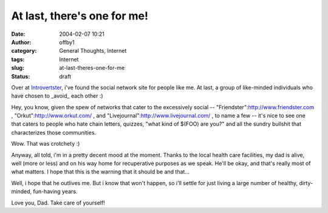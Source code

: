 At last, there's one for me!
############################
:date: 2004-02-07 10:21
:author: offby1
:category: General Thoughts, Internet
:tags: Internet
:slug: at-last-theres-one-for-me
:status: draft

Over at `Introvertster <http://www.airbag.ca/introvertster/>`__, i've
found the social network site for people like me. At last, a group of
like-minded individuals who have chosen to \_avoid\_ each other :)

Hey, you know, given the spew of networks that cater to the excessively
social -- "Friendster":http://www.friendster.com ,
"Orkut":http://www.orkut.com/ , and
"Livejournal":http://www.livejournal.com/ , to name a few -- it's nice
to see one that caters to people who hate chain letters, quizzes, "what
kind of $(FOO) are you?" and all the sundry bullshit that characterizes
those communities.

Wow. That was crotchety :)

Anyway, all told, i'm in a pretty decent mood at the moment. Thanks to
the local health care facilities, my dad is alive, well (more or less)
and on his way home for recuperative purposes as we speak. He'll be
okay, and that's really most of what matters. I hope that this is the
warning that it should be and that...

Well, i hope that he outlives me. But i know that won't happen, so i'll
settle for just living a large number of healthy, dirty-minded,
fun-having years.

Love you, Dad. Take care of yourself!
